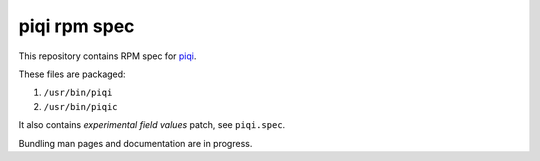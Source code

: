 piqi rpm spec
=============

This repository contains RPM spec for piqi_.

These files are packaged:

1. ``/usr/bin/piqi``
2. ``/usr/bin/piqic``

It also contains *experimental field values* patch, see ``piqi.spec``.

Bundling man pages and documentation are in progress.

.. _piqi: http://piqi.org/
